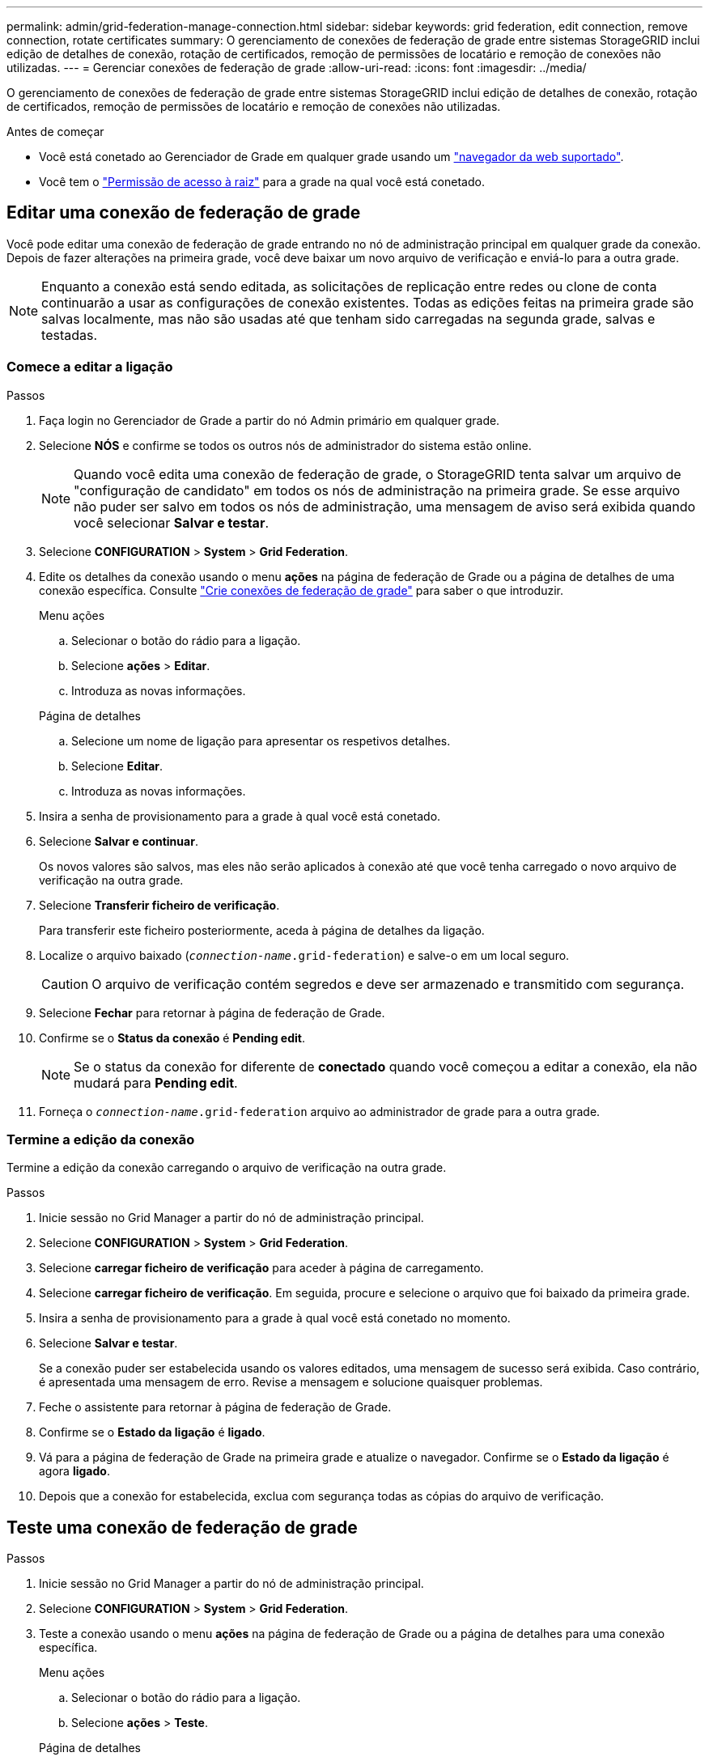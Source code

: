 ---
permalink: admin/grid-federation-manage-connection.html 
sidebar: sidebar 
keywords: grid federation, edit connection, remove connection, rotate certificates 
summary: O gerenciamento de conexões de federação de grade entre sistemas StorageGRID inclui edição de detalhes de conexão, rotação de certificados, remoção de permissões de locatário e remoção de conexões não utilizadas. 
---
= Gerenciar conexões de federação de grade
:allow-uri-read: 
:icons: font
:imagesdir: ../media/


[role="lead"]
O gerenciamento de conexões de federação de grade entre sistemas StorageGRID inclui edição de detalhes de conexão, rotação de certificados, remoção de permissões de locatário e remoção de conexões não utilizadas.

.Antes de começar
* Você está conetado ao Gerenciador de Grade em qualquer grade usando um link:../admin/web-browser-requirements.html["navegador da web suportado"].
* Você tem o link:admin-group-permissions.html["Permissão de acesso à raiz"] para a grade na qual você está conetado.




== [[edit_grid_FED_Connection]]Editar uma conexão de federação de grade

Você pode editar uma conexão de federação de grade entrando no nó de administração principal em qualquer grade da conexão. Depois de fazer alterações na primeira grade, você deve baixar um novo arquivo de verificação e enviá-lo para a outra grade.


NOTE: Enquanto a conexão está sendo editada, as solicitações de replicação entre redes ou clone de conta continuarão a usar as configurações de conexão existentes. Todas as edições feitas na primeira grade são salvas localmente, mas não são usadas até que tenham sido carregadas na segunda grade, salvas e testadas.



=== Comece a editar a ligação

.Passos
. Faça login no Gerenciador de Grade a partir do nó Admin primário em qualquer grade.
. Selecione *NÓS* e confirme se todos os outros nós de administrador do sistema estão online.
+

NOTE: Quando você edita uma conexão de federação de grade, o StorageGRID tenta salvar um arquivo de "configuração de candidato" em todos os nós de administração na primeira grade. Se esse arquivo não puder ser salvo em todos os nós de administração, uma mensagem de aviso será exibida quando você selecionar *Salvar e testar*.

. Selecione *CONFIGURATION* > *System* > *Grid Federation*.
. Edite os detalhes da conexão usando o menu *ações* na página de federação de Grade ou a página de detalhes de uma conexão específica. Consulte link:grid-federation-create-connection.html["Crie conexões de federação de grade"] para saber o que introduzir.
+
[role="tabbed-block"]
====
.Menu ações
--
.. Selecionar o botão do rádio para a ligação.
.. Selecione *ações* > *Editar*.
.. Introduza as novas informações.


--
.Página de detalhes
--
.. Selecione um nome de ligação para apresentar os respetivos detalhes.
.. Selecione *Editar*.
.. Introduza as novas informações.


--
====
. Insira a senha de provisionamento para a grade à qual você está conetado.
. Selecione *Salvar e continuar*.
+
Os novos valores são salvos, mas eles não serão aplicados à conexão até que você tenha carregado o novo arquivo de verificação na outra grade.

. Selecione *Transferir ficheiro de verificação*.
+
Para transferir este ficheiro posteriormente, aceda à página de detalhes da ligação.

. Localize o arquivo baixado (`_connection-name_.grid-federation`) e salve-o em um local seguro.
+

CAUTION: O arquivo de verificação contém segredos e deve ser armazenado e transmitido com segurança.

. Selecione *Fechar* para retornar à página de federação de Grade.
. Confirme se o *Status da conexão* é *Pending edit*.
+

NOTE: Se o status da conexão for diferente de *conectado* quando você começou a editar a conexão, ela não mudará para *Pending edit*.

. Forneça o `_connection-name_.grid-federation` arquivo ao administrador de grade para a outra grade.




=== Termine a edição da conexão

Termine a edição da conexão carregando o arquivo de verificação na outra grade.

.Passos
. Inicie sessão no Grid Manager a partir do nó de administração principal.
. Selecione *CONFIGURATION* > *System* > *Grid Federation*.
. Selecione *carregar ficheiro de verificação* para aceder à página de carregamento.
. Selecione *carregar ficheiro de verificação*. Em seguida, procure e selecione o arquivo que foi baixado da primeira grade.
. Insira a senha de provisionamento para a grade à qual você está conetado no momento.
. Selecione *Salvar e testar*.
+
Se a conexão puder ser estabelecida usando os valores editados, uma mensagem de sucesso será exibida. Caso contrário, é apresentada uma mensagem de erro. Revise a mensagem e solucione quaisquer problemas.

. Feche o assistente para retornar à página de federação de Grade.
. Confirme se o *Estado da ligação* é *ligado*.
. Vá para a página de federação de Grade na primeira grade e atualize o navegador. Confirme se o *Estado da ligação* é agora *ligado*.
. Depois que a conexão for estabelecida, exclua com segurança todas as cópias do arquivo de verificação.




== [[test_grid_FED_Connection]]Teste uma conexão de federação de grade

.Passos
. Inicie sessão no Grid Manager a partir do nó de administração principal.
. Selecione *CONFIGURATION* > *System* > *Grid Federation*.
. Teste a conexão usando o menu *ações* na página de federação de Grade ou a página de detalhes para uma conexão específica.
+
[role="tabbed-block"]
====
.Menu ações
--
.. Selecionar o botão do rádio para a ligação.
.. Selecione *ações* > *Teste*.


--
.Página de detalhes
--
.. Selecione um nome de ligação para apresentar os respetivos detalhes.
.. Selecione *Test Connection*.


--
====
. Reveja o estado da ligação:
+
[cols="1a,2a"]
|===
| Estado da ligação | Descrição 


 a| 
Ligado
 a| 
Ambas as grades estão conetadas e se comunicando normalmente.



 a| 
Erro
 a| 
A conexão está em um estado de erro. Por exemplo, um certificado expirou ou um valor de configuração não é mais válido.



 a| 
Edição pendente
 a| 
Você editou a conexão nesta grade, mas a conexão ainda está usando a configuração existente. Para concluir a edição, carregue o novo arquivo de verificação para a outra grade.



 a| 
A aguardar ligação
 a| 
Você configurou a conexão nesta grade, mas a conexão não foi concluída na outra grade. Baixe o arquivo de verificação desta grade e faça o upload para a outra grade.



 a| 
Desconhecido
 a| 
A conexão está em um estado desconhecido, possivelmente por causa de um problema de rede ou um nó off-line.

|===
. Se o status da conexão for *Error*, resolva quaisquer problemas. Em seguida, selecione *Test Connection* novamente para confirmar que o problema foi corrigido.




== [[Rotate_grid_FED_Certificates]]gire certificados de conexão

Cada conexão de federação de grade usa quatro certificados SSL gerados automaticamente para proteger a conexão. Quando os dois certificados de cada grade estiverem próximos da data de expiração, o alerta *Expiration of Grid Federation certificate* lembra que você deve girar os certificados.


CAUTION: Se os certificados em qualquer uma das extremidades da conexão expirarem, a conexão parará de funcionar e as replicações ficarão pendentes até que os certificados sejam atualizados.

.Passos
. Faça login no Gerenciador de Grade a partir do nó Admin primário em qualquer grade.
. Selecione *CONFIGURATION* > *System* > *Grid Federation*.
. Em qualquer guia da página de federação de Grade, selecione o nome da conexão para exibir seus detalhes.
. Selecione a guia *certificados*.
. Selecione *Rotate certificates* (rodar certificados).
. Especifique quantos dias os novos certificados devem ser válidos.
. Insira a senha de provisionamento para a grade à qual você está conetado.
. Selecione *Rotate certificates* (rodar certificados).
. Conforme necessário, repita estas etapas na outra grade na conexão.
+
Em geral, use o mesmo número de dias para os certificados em ambos os lados da conexão.





== [[remove_grid_FED_Connection]]Remova uma conexão de federação de grade

Você pode remover uma conexão de federação de grade de qualquer grade na conexão. Como mostrado na figura, você deve executar etapas de pré-requisito em ambas as grades para confirmar que a conexão não está sendo usada por nenhum locatário em qualquer grade.

image::../media/grid-federation-remove-connection.png[etapas para remover a conexão de federação de grade]

Antes de remover uma conexão, observe o seguinte:

* A remoção de uma conexão não exclui nenhum item que já tenha sido copiado entre grades. Por exemplo, usuários de locatários, grupos e objetos que existem em ambas as grades não são excluídos de qualquer grade quando a permissão do locatário é removida. Se você quiser excluir esses itens, você deve excluí-los manualmente de ambas as grades.
* Quando você remove uma conexão, quaisquer objetos que estejam pendentes de replicação (ingeridos mas ainda não replicados para a outra grade) terão sua replicação permanentemente falhada.




=== Desative a replicação para todos os buckets do locatário

.Passos
. A partir de qualquer grade, entre no Gerenciador de Grade a partir do nó Admin primário.
. Selecione *CONFIGURATION* > *System* > *Grid Federation*.
. Selecione o nome da ligação para apresentar os respetivos detalhes.
. Na guia *allowed tenants* (inquilinos permitidos), determine se a conexão está sendo usada por quaisquer inquilinos.
. Se algum inquilino estiver listado, instrua todos os inquilinos para que link:../tenant/grid-federation-manage-cross-grid-replication.html["desative a replicação entre redes"]todos os seus buckets em ambas as grades na conexão.
+

TIP: Não é possível remover a permissão *usar conexão de federação de grade* se qualquer bucket de locatário tiver replicação entre grade ativada. Cada conta de locatário deve desativar a replicação entre grade para seus buckets em ambas as grades.





=== Remova a permissão para cada locatário

Depois que a replicação entre grades for desativada para todos os buckets do locatário, remova a permissão *Use Grid Federation* de todos os locatários em ambas as grades.

.Passos
. Selecione *CONFIGURATION* > *System* > *Grid Federation*.
. Selecione o nome da ligação para apresentar os respetivos detalhes.
. Para cada locatário na guia *inquilinos permitidos*, remova a permissão *usar conexão de federação de grade* de cada locatário. link:grid-federation-manage-tenants.html["Gerenciar locatários permitidos"]Consulte .
. Repita estes passos para os inquilinos permitidos na outra grelha.




=== Remova a conexão

.Passos
. Quando nenhum inquilino em qualquer grade estiver usando a conexão, selecione *Remover*.
. Reveja a mensagem de confirmação e selecione *Remover*.
+
** Se a conexão puder ser removida, uma mensagem de sucesso será exibida. A conexão de federação de grade agora é removida de ambas as grades.
** Se a conexão não puder ser removida (por exemplo, ela ainda está em uso ou há um erro de conexão), uma mensagem de erro será exibida. Você pode fazer um dos seguintes procedimentos:
+
*** Resolva o erro (recomendado). link:grid-federation-troubleshoot.html["Solucionar erros de federação de grade"]Consulte .
*** Retire a ligação à força. Consulte a próxima seção.








== [[force-remove_grid_FED_Connection]]Remova uma conexão de federação de grade pela força

Se necessário, você pode forçar a remoção de uma conexão que não tenha o status *conectado*.

A remoção forçada apenas elimina a ligação da grelha local. Para remover completamente a conexão, execute as mesmas etapas em ambas as grades.

.Passos
. Na caixa de diálogo de confirmação, selecione *forçar a remoção*.
+
É apresentada uma mensagem de sucesso. Essa conexão de federação de grade não pode mais ser usada. No entanto, os buckets do locatário ainda podem ter a replicação entre grade ativada e algumas cópias de objeto podem já ter sido replicadas entre as grades na conexão.

. A partir da outra grade na conexão, entre no Gerenciador de Grade do nó Admin principal.
. Selecione *CONFIGURATION* > *System* > *Grid Federation*.
. Selecione o nome da ligação para apresentar os respetivos detalhes.
. Selecione *Remover* e *Sim*.
. Selecione *forçar a remoção* para remover a conexão desta grade.

